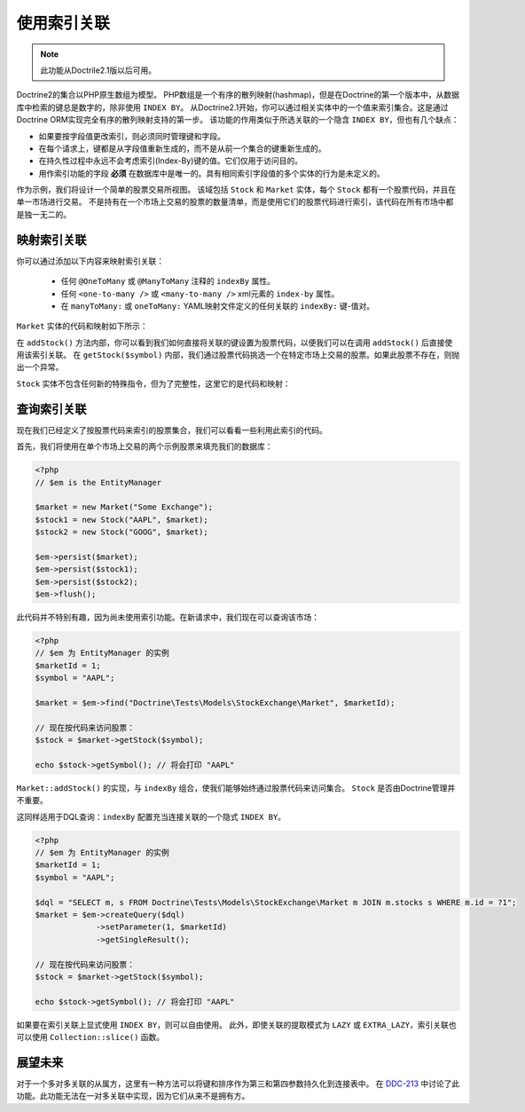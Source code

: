 使用索引关联
=================================

.. note::

    此功能从Doctrile2.1版以后可用。

Doctrine2的集合以PHP原生数组为模型。
PHP数组是一个有序的散列映射(hashmap)，但是在Doctrine的第一个版本中，从数据库中检索的键总是数字的，除非使用 ``INDEX BY``。
从Doctrine2.1开始，你可以通过相关实体中的一个值来索引集合。这是通过Doctrine ORM实现完全有序的散列映射支持的第一步。
该功能的作用类似于所选关联的一个隐含 ``INDEX BY``，但也有几个缺点：

-  如果要按字段值更改索引，则必须同时管理键和字段。
-  在每个请求上，键都是从字段值重新生成的，而不是从前一个集合的键重新生成的。
-  在持久性过程中永远不会考虑索引(Index-By)键的值。它们仅用于访问目的。
-  用作索引功能的字段 **必须** 在数据库中是唯一的。具有相同索引字段值的多个实体的行为是未定义的。

作为示例，我们将设计一个简单的股票交易所视图。
该域包括 ``Stock`` 和 ``Market`` 实体，每个 ``Stock`` 都有一个股票代码，并且在单一市场进行交易。
不是持有在一个市场上交易的股票的数量清单，而是使用它们的股票代码进行索引，该代码在所有市场中都是独一无二的。

映射索引关联
~~~~~~~~~~~~~~~~~~~~~~~~~~~~

你可以通过添加以下内容来映射索引关联：

    * 任何 ``@OneToMany`` 或 ``@ManyToMany`` 注释的 ``indexBy`` 属性。
    * 任何 ``<one-to-many />`` 或 ``<many-to-many />`` xml元素的 ``index-by`` 属性。
    * 在 ``manyToMany:`` 或 ``oneToMany:`` YAML映射文件定义的任何关联的 ``indexBy:`` 键-值对。

``Market`` 实体的代码和映射如下所示：

.. configuration-block::
    .. code-block:: php

        <?php
        namespace Doctrine\Tests\Models\StockExchange;

        use Doctrine\Common\Collections\ArrayCollection;

        /**
         * @Entity
         * @Table(name="exchange_markets")
         */
        class Market
        {
            /**
             * @Id @Column(type="integer") @GeneratedValue
             * @var int
             */
            private $id;

            /**
             * @Column(type="string")
             * @var string
             */
            private $name;

            /**
             * @OneToMany(targetEntity="Stock", mappedBy="market", indexBy="symbol")
             * @var Stock[]
             */
            private $stocks;

            public function __construct($name)
            {
                $this->name = $name;
                $this->stocks = new ArrayCollection();
            }

            public function getId()
            {
                return $this->id;
            }

            public function getName()
            {
                return $this->name;
            }

            public function addStock(Stock $stock)
            {
                $this->stocks[$stock->getSymbol()] = $stock;
            }

            public function getStock($symbol)
            {
                if (!isset($this->stocks[$symbol])) {
                    throw new \InvalidArgumentException("Symbol is not traded on this market.");
                }

                return $this->stocks[$symbol];
            }

            public function getStocks()
            {
                return $this->stocks->toArray();
            }
        }

    .. code-block:: xml

        <?xml version="1.0" encoding="UTF-8"?>
        <doctrine-mapping xmlns="http://doctrine-project.org/schemas/orm/doctrine-mapping"
              xmlns:xsi="http://www.w3.org/2001/XMLSchema-instance"
              xsi:schemaLocation="http://doctrine-project.org/schemas/orm/doctrine-mapping
                                  http://www.doctrine-project.org/schemas/orm/doctrine-mapping.xsd">

            <entity name="Doctrine\Tests\Models\StockExchange\Market">
                <id name="id" type="integer">
                    <generator strategy="AUTO" />
                </id>

                <field name="name" type="string"/>

                <one-to-many target-entity="Stock" mapped-by="market" field="stocks" index-by="symbol" />
            </entity>
        </doctrine-mapping>

    .. code-block:: yaml

        Doctrine\Tests\Models\StockExchange\Market:
          type: entity
          id:
            id:
              type: integer
              generator:
                strategy: AUTO
          fields:
            name:
              type:string
          oneToMany:
            stocks:
              targetEntity: Stock
              mappedBy: market
              indexBy: symbol

在 ``addStock()`` 方法内部，你可以看到我们如何直接将关联的键设置为股票代码，以便我们可以在调用
``addStock()`` 后直接使用该索引关联。
在 ``getStock($symbol)`` 内部，我们通过股票代码挑选一个在特定市场上交易的股票。如果此股票不存在，则抛出一个异常。

``Stock`` 实体不包含任何新的特殊指令，但为了完整性，这里它的是代码和映射：

.. configuration-block::
    .. code-block:: php

        <?php
        namespace Doctrine\Tests\Models\StockExchange;

        /**
         * @Entity
         * @Table(name="exchange_stocks")
         */
        class Stock
        {
            /**
             * @Id @GeneratedValue @Column(type="integer")
             * @var int
             */
            private $id;

            /**
             * @Column(type="string", unique=true)
             */
            private $symbol;

            /**
             * @ManyToOne(targetEntity="Market", inversedBy="stocks")
             * @var Market
             */
            private $market;

            public function __construct($symbol, Market $market)
            {
                $this->symbol = $symbol;
                $this->market = $market;
                $market->addStock($this);
            }

            public function getSymbol()
            {
                return $this->symbol;
            }
        }

    .. code-block:: xml

        <?xml version="1.0" encoding="UTF-8"?>
        <doctrine-mapping xmlns="http://doctrine-project.org/schemas/orm/doctrine-mapping"
              xmlns:xsi="http://www.w3.org/2001/XMLSchema-instance"
              xsi:schemaLocation="http://doctrine-project.org/schemas/orm/doctrine-mapping
                                  http://www.doctrine-project.org/schemas/orm/doctrine-mapping.xsd">

            <entity name="Doctrine\Tests\Models\StockExchange\Stock">
                <id name="id" type="integer">
                    <generator strategy="AUTO" />
                </id>

                <field name="symbol" type="string" unique="true" />
                <many-to-one target-entity="Market" field="market" inversed-by="stocks" />
            </entity>
        </doctrine-mapping>

    .. code-block:: yaml

        Doctrine\Tests\Models\StockExchange\Stock:
          type: entity
          id:
            id:
              type: integer
              generator:
                strategy: AUTO
          fields:
            symbol:
              type: string
          manyToOne:
            market:
              targetEntity: Market
              inversedBy: stocks

查询索引关联
~~~~~~~~~~~~~~~~~~~~~~~~~~~~~

现在我们已经定义了按股票代码来索引的股票集合，我们可以看看一些利用此索引的代码。

首先，我们将使用在单个市场上交易的两个示例股票来填充我们的数据库：

.. code-block:: php

    <?php
    // $em is the EntityManager

    $market = new Market("Some Exchange");
    $stock1 = new Stock("AAPL", $market);
    $stock2 = new Stock("GOOG", $market);

    $em->persist($market);
    $em->persist($stock1);
    $em->persist($stock2);
    $em->flush();

此代码并不特别有趣，因为尚未使用索引功能。在新请求中，我们现在可以查询该市场：

.. code-block:: php

    <?php
    // $em 为 EntityManager 的实例
    $marketId = 1;
    $symbol = "AAPL";

    $market = $em->find("Doctrine\Tests\Models\StockExchange\Market", $marketId);

    // 现在按代码来访问股票：
    $stock = $market->getStock($symbol);

    echo $stock->getSymbol(); // 将会打印 "AAPL"

``Market::addStock()`` 的实现，与 ``indexBy`` 组合，使我们能够始终通过股票代码来访问集合。
``Stock`` 是否由Doctrine管理并不重要。

这同样适用于DQL查询：``indexBy`` 配置充当连接关联的一个隐式 ``INDEX BY``。

.. code-block:: php

    <?php
    // $em 为 EntityManager 的实例
    $marketId = 1;
    $symbol = "AAPL";

    $dql = "SELECT m, s FROM Doctrine\Tests\Models\StockExchange\Market m JOIN m.stocks s WHERE m.id = ?1";
    $market = $em->createQuery($dql)
                 ->setParameter(1, $marketId)
                 ->getSingleResult();

    // 现在按代码来访问股票：
    $stock = $market->getStock($symbol);

    echo $stock->getSymbol(); // 将会打印 "AAPL"

如果要在索引关联上显式使用 ``INDEX BY``，则可以自由使用。
此外，即使关联的提取模式为 ``LAZY`` 或 ``EXTRA_LAZY``，索引关联也可以使用 ``Collection::slice()`` 函数。

展望未来
~~~~~~~~~~~~~~~~~~~~~~~

对于一个多对多关联的从属方，这里有一种方法可以将键和排序作为第三和第四参数持久化到连接表中。
在 `DDC-213 <http://www.doctrine-project.org/jira/browse/DDC-213>`_
中讨论了此功能。此功能无法在一对多关联中实现，因为它们从来不是拥有方。
